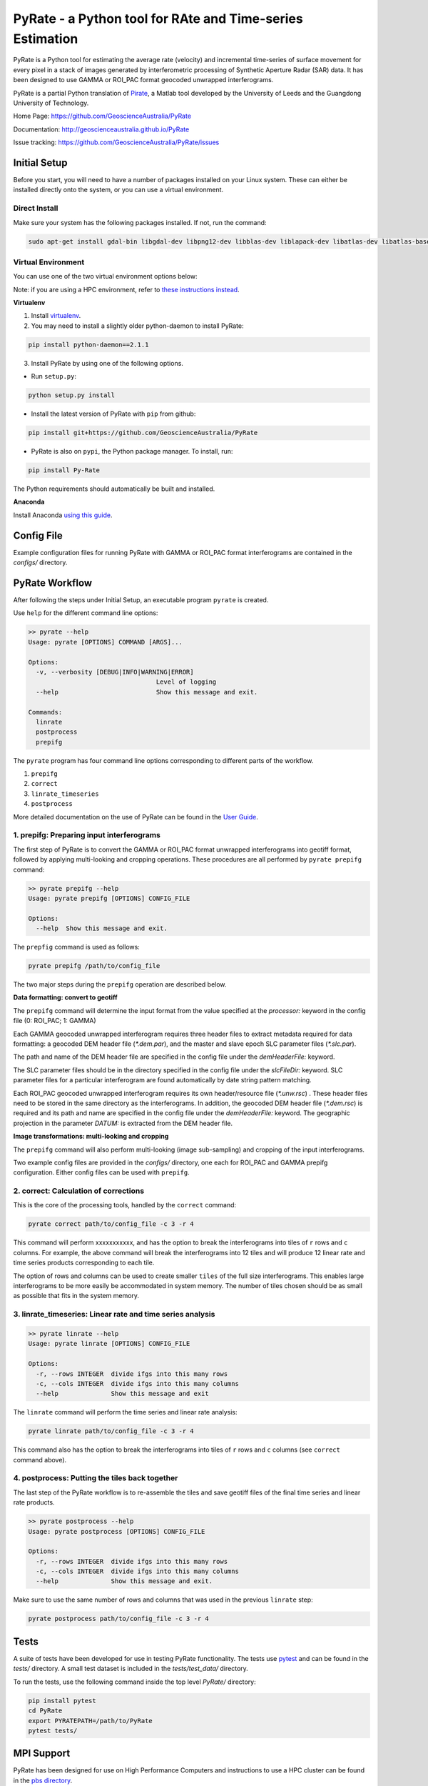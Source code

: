PyRate - a Python tool for RAte and Time-series Estimation
==========================================================

.. image:: https://travis-ci.org/GeoscienceAustralia/PyRate.svg?branch=master
   :target: https://travis-ci.org/GeoscienceAustralia/PyRate
.. image:: https://coveralls.io/repos/github/GeoscienceAustralia/PyRate/badge.svg?branch=master
   :target: https://coveralls.io/github/GeoscienceAustralia/PyRate?branch=master

PyRate is a Python tool for estimating the average rate (velocity) and incremental time-series of surface movement for every pixel in a stack of images generated by interferometric processing of Synthetic Aperture Radar (SAR) data. It has been designed to use GAMMA or ROI_PAC format geocoded unwrapped interferograms.

PyRate is a partial Python translation of `Pirate <http://homepages.see.leeds.ac.uk/~earhw/software/pirate/>`_, a Matlab tool developed by the University of Leeds and the Guangdong University of Technology.


Home Page: https://github.com/GeoscienceAustralia/PyRate

Documentation: http://geoscienceaustralia.github.io/PyRate

Issue tracking: https://github.com/GeoscienceAustralia/PyRate/issues


=============
Initial Setup
=============

Before you start, you will need to have a number of packages installed on your Linux system. These can either be installed directly onto the system, or you can use a virtual environment.

**************
Direct Install
**************

Make sure your system has the following packages installed. If not, run the command:

.. code-block:: console

    sudo apt-get install gdal-bin libgdal-dev libpng12-dev libblas-dev liblapack-dev libatlas-dev libatlas-base-dev gfortran libproj-dev openmpi-bin libopenmpi-dev netcdf-bin libnetcdf11 libnetcdf-dev

*******************
Virtual Environment
*******************

You can use one of the two virtual environment options below:

Note: if you are using a HPC environment, refer to `these instructions instead <https://github.com/GeoscienceAustralia/PyRate/tree/master/hpc>`_.


**Virtualenv**

1. Install `virtualenv <https://gist.github.com/basaks/b33ea9106c7d1d72ac3a79fdcea430eb>`_.
2. You may need to install a slightly older python-daemon to install PyRate:

.. code-block:: console

    pip install python-daemon==2.1.1

3. Install PyRate by using one of the following options.

- Run ``setup.py``:

.. code-block:: console

    python setup.py install

- Install the latest version of PyRate with ``pip`` from github:

.. code-block:: console

    pip install git+https://github.com/GeoscienceAustralia/PyRate

- PyRate is also on ``pypi``, the Python package manager. To install, run:

.. code-block:: console

    pip install Py-Rate

The Python requirements should automatically be built and installed.

**Anaconda**

Install Anaconda `using this
guide <https://github.com/GeoscienceAustralia/PyRate/blob/master/conda.md>`_.

===========
Config File
===========

Example configuration files for running PyRate with GAMMA or ROI\_PAC format
interferograms are contained in the *configs/* directory.

===============
PyRate Workflow
===============

After following the steps under Initial Setup, an executable program
``pyrate`` is created.

Use ``help`` for the different command line options:

.. code-block:: console

    >> pyrate --help
    Usage: pyrate [OPTIONS] COMMAND [ARGS]...

    Options:
      -v, --verbosity [DEBUG|INFO|WARNING|ERROR]
                                      Level of logging
      --help                          Show this message and exit.

    Commands:
      linrate
      postprocess
      prepifg

The ``pyrate`` program has four command line options corresponding to
different parts of the workflow.

1. ``prepifg``
2. ``correct``
3. ``linrate_timeseries``
4. ``postprocess``

More detailed documentation on the use of PyRate can be found in the `User Guide <http://geoscienceaustralia.github.io/PyRate>`_.

******************************************
1. prepifg: Preparing input interferograms
******************************************

The first step of PyRate is to convert the GAMMA or ROI\_PAC format
unwrapped interferograms into geotiff format, followed by applying
multi-looking and cropping operations. These procedures are all
performed by ``pyrate prepifg`` command:

.. code-block:: console

    >> pyrate prepifg --help
    Usage: pyrate prepifg [OPTIONS] CONFIG_FILE

    Options:
      --help  Show this message and exit.

The ``prepfig`` command is used as follows:

.. code-block:: console

    pyrate prepifg /path/to/config_file

The two major steps during the ``prepifg`` operation are described
below.

**Data formatting: convert to geotiff**

The ``prepifg`` command will determine the input format from the value
specified at the *processor:* keyword in the config file (0: ROI\_PAC;
1: GAMMA)

Each GAMMA geocoded unwrapped interferogram requires three header files to extract metadata required for data formatting: a geocoded DEM header file (*\*.dem.par*), and the master and slave epoch SLC parameter files (*\*.slc.par*).

The path and name of the DEM header file are specified in the config file under the *demHeaderFile:* keyword.

The SLC parameter files should be in the directory specified in the config file under the *slcFileDir:* keyword. SLC parameter files for a particular interferogram are found automatically by date string pattern matching.

Each ROI_PAC geocoded unwrapped interferogram  requires its own header/resource file (*\*.unw.rsc*) . These header files need to be stored in the same directory as the interferograms.  In addition, the geocoded DEM header file (*\*.dem.rsc*) is required and its path and name are specified in the config file under the *demHeaderFile:* keyword. The geographic projection in the parameter *DATUM:* is extracted from the DEM header file.

**Image transformations: multi-looking and cropping**

The ``prepifg`` command will also perform multi-looking (image
sub-sampling) and cropping of the input interferograms.

Two example config files are provided in the *configs/* directory, one each for ROI_PAC and GAMMA prepifg configuration.
Either config files can be used with ``prepifg``.

**************************************
2. correct: Calculation of corrections
**************************************

This is the core of the processing tools, handled by the ``correct``
command:

.. code-block:: python

    pyrate correct path/to/config_file -c 3 -r 4

This command will perform xxxxxxxxxxx, and has the option to break the interferograms into tiles of ``r`` rows and
``c`` columns. For example, the above command will break the interferograms into 12 tiles and will produce 12 linear rate and time series products
corresponding to each tile.

The option of rows and columns can be used to create smaller ``tiles`` of
the full size interferograms. This enables large interferograms to be more easily be accommodated in system memory. The number of tiles chosen should be as small as possible that fits in the system memory.

***********************************************************
3. linrate_timeseries: Linear rate and time series analysis
***********************************************************

.. code-block:: python

    >> pyrate linrate --help
    Usage: pyrate linrate [OPTIONS] CONFIG_FILE

    Options:
      -r, --rows INTEGER  divide ifgs into this many rows
      -c, --cols INTEGER  divide ifgs into this many columns
      --help              Show this message and exit

The ``linrate`` command will perform the time series and linear rate analysis:

.. code-block:: python

    pyrate linrate path/to/config_file -c 3 -r 4

This command also has the option to break the interferograms into tiles of ``r`` rows and
``c`` columns (see ``correct`` command above).

***********************************************
4. postprocess: Putting the tiles back together
***********************************************

The last step of the PyRate workflow is to re-assemble the tiles and save
geotiff files of the final time series and linear rate products.

.. code-block:: python

    >> pyrate postprocess --help
    Usage: pyrate postprocess [OPTIONS] CONFIG_FILE

    Options:
      -r, --rows INTEGER  divide ifgs into this many rows
      -c, --cols INTEGER  divide ifgs into this many columns
      --help              Show this message and exit.

Make sure to use the same number of rows and columns that was used in the
previous ``linrate`` step:

.. code-block:: python

    pyrate postprocess path/to/config_file -c 3 -r 4

=====
Tests
=====

A suite of tests have been developed for use in testing PyRate functionality. The tests use `pytest <http://doc.pytest.org/en/latest/>`_ and can be found
in the *tests/* directory. A small test dataset is included in the
*tests/test_data/* directory.

To run the tests, use the following command inside the top level *PyRate/*
directory:

.. code-block:: console

    pip install pytest
    cd PyRate
    export PYRATEPATH=/path/to/PyRate
    pytest tests/

===========
MPI Support
===========

PyRate has been designed for use on High Performance Computers and
instructions to use a HPC cluster can be found in the `pbs directory <pbs>`_.

==============================
Python Multi-threading Support
==============================

In addition to the MPI support for HPC, PyRate can use standard
multi-threading simply by turning ``parallel:  1`` in the config file to
take advantage of multiple cores on a single PC.

===============
Bugs & Feedback
===============

For bugs, questions and discussions, please use `Github
Issues <https://github.com/GeoscienceAustralia/PyRate/issues>`_.






